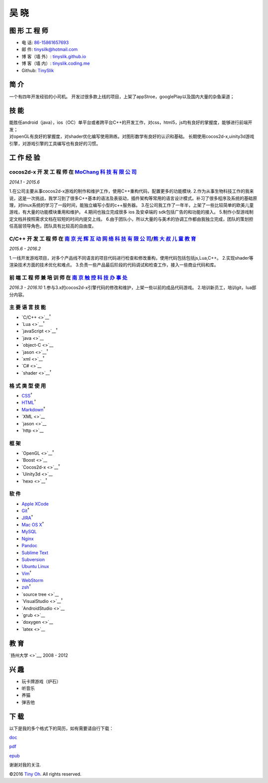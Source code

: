 吴 晓
=====

图 形 工 程 师
--------------

-  电 话: `86-15861657693 <tel://86-15861657693>`__
-  邮 件: tinysilk@hotmail.com
-  博 客（墙 外）: `tinyslik.github.io <http://tinyslik.github.io>`__
-  博 客（墙 内）: `tinyslik.coding.me <http://tinyslik.coding.me>`__
-  Github: `TinySlik <http://github.com/TinySlik>`__

简 介
-----

一个有四年开发经验的小司机。
开发过很多款上线的项目，上架了appStroe，googlePlay以及国内大量的杂鱼渠道；

技 能
-----

| 能胜任android（java），ios（OC）单平台或者跨平台C++的开发工作，对css，html5，js均有良好的掌握度，能够进行前端开发；
| 对openGL有良好的掌握度，对shader优化编写使用熟练。对图形数学有良好的认识和基础。
  长期使用cocos2d-x,uinity3d游戏引擎，对游戏引擎的工具编写也有良好的习惯。

工 作 经 验
-----------

**cocos2d-x 开 发 工 程 师** 在 `MoChang 科 技 有 限 公 司 <https://www.mochang.net/>`__
~~~~~~~~~~~~~~~~~~~~~~~~~~~~~~~~~~~~~~~~~~~~~~~~~~~~~~~~~~~~~~~~~~~~~~~~~~~~~~~~~~~~~~~~

*2014.1 - 2015.6*

1.在公司主要从事cocos2d-x游戏的制作和维护工作，使用C++重构代码，配置更多的功能模块.
2.作为从事生物科技工作的我来说，这是一次挑战，我学习到了很多C++基本的语法及表驱动，插件架构等常用的语言设计模式。补习了很多程序及系统的基础原理，对linux系统的学习了一段时间，能独立编写小型的c++服务器。
3.在公司我工作了一年半，上架了一些比较简单的欧美儿童游戏，有大量的功能模块重用和维护。
4.期间也独立完成很多 ios 及安卓端的 sdk包括广告的和功能的接入。
5.制作小型游戏制定文档并按照需求文档在较短的时间内提交上线。
6.由于团队小，所以大量的与美术的协调工作都由我独立完成，团队的策划担任高层领导角色，团队具有比较高的自由度。

**C/C++ 开 发 工 程 师** 在 `南 京 光 辉 互 动 网 络 科 技 有 限 公 司 <https://bie-plc.com/>`__/`熊 大 叔 儿 童 教 育 <https://www.biemore.com/zh-cn/index.html>`__
~~~~~~~~~~~~~~~~~~~~~~~~~~~~~~~~~~~~~~~~~~~~~~~~~~~~~~~~~~~~~~~~~~~~~~~~~~~~~~~~~~~~~~~~~~~~~~~~~~~~~~~~~~~~~~~~~~~~~~~~~~~~~~~~~~~~~~~~~~~~~~~~~~~~~~~~~~~~~~~~~~~~

*2015.6 - 2016.2*

1.一线开发游戏项目，对多个产品线不同语言的项目代码进行检查和修改重构，使用代码包括包括js,Lua,C++。
2.实现shader等渲染技术方面的技术优化和难点。
3.负责一些产品最后阶段的代码调试和检查工作，接入一些商业代码和库。

**前 端 工 程 师 兼 培 训 师** 在 `南 京 触 控 科 技 办 事 处 <http://www.chukong-inc.com/>`__
~~~~~~~~~~~~~~~~~~~~~~~~~~~~~~~~~~~~~~~~~~~~~~~~~~~~~~~~~~~~~~~~~~~~~~~~~~~~~~~~~~~~~~~~~~~~~~

*2016.3 - 2016.10*
1.参与3.x的cocos2d-x引擎代码的修改和维护，上架一些以前的成品代码游戏。
2.培训新员工，培训git，lua部分内容。

主 要 语 言 技 能
~~~~~~~~~~~~~~~~~

-  `C/C++ <>`__\ :sup:`†`
-  `Lua <>`__\ :sup:`†`
-  `javaScript <>`__\ :sup:`†`
-  `java <>`__
-  `object-C <>`__
-  `jason <>`__\ :sup:`†`
-  `xml <>`__\ :sup:`†`
-  `C# <>`__
-  `shader <>`__\ :sup:`†`

格 式 类 型 使 用
~~~~~~~~~~~~~~~~~

-  `CSS <http://www.w3.org/Style/CSS/Overview.en.html>`__\ :sup:`†`
-  `HTML <http://developers.whatwg.org>`__\ :sup:`†`
-  `Markdown <http://daringfireball.net/projects/markdown>`__\ :sup:`†`
-  `XML <>`__
-  `jason <>`__
-  `http <>`__

框 架
~~~~~

-  `OpenGL <>`__\ :sup:`†`
-  `Boost <>`__
-  `Cocos2d-x <>`__\ :sup:`†`
-  `Uinity3d <>`__
-  `hexo <>`__\ :sup:`†`

软 件
~~~~~

-  `Apple XCode <http://developer.apple.com>`__
-  `Git <http://git-scm.com>`__\ :sup:`†`
-  `JIRA <http://atlassian.com/software/jira>`__\ :sup:`†`
-  `Mac OS X <http://apple.com/macosx>`__\ :sup:`†`
-  `MySQL <http://mysql.com>`__
-  `Nginx <http://wiki.nginx.org>`__
-  `Pandoc <http://johnmacfarlane.net/pandoc>`__
-  `Sublime Text <http://www.sublimetext.com>`__
-  `Subversion <http://svn.apache.org>`__
-  `Ubuntu Linux <http://ubuntu.com>`__
-  `Vim <http://www.vim.org>`__\ :sup:`†`
-  `WebStorm <http://jetbrains.com/webstorm>`__
-  `zsh <http://www.zsh.org>`__\ :sup:`†`
-  `source tree <>`__
-  `VisualStudio <>`__\ :sup:`†`
-  `AndroidStudio <>`__
-  `grub <>`__
-  `doxygen <>`__
-  `latex <>`__

教 育
-----

`扬州大学 <>`__, 2008 - 2012

兴 趣
-----

-  玩卡牌游戏（炉石）
-  听音乐
-  养猫
-  弹吉他

下 载
-----

以下是我的多个格式下的简历，如有需要请自行下载：

`doc <https://github.com/TinySlik/resume/raw/master/resume_cn.docx>`__

`pdf <https://github.com/TinySlik/resume/raw/master/resume_cn.pdf>`__

`epub <https://github.com/TinySlik/resume/raw/master/resume_cn.epub>`__

谢谢对我的关注.

©2016 `Tiny Oh <http://tinyslik.coding.me/resume>`__. All rights
reserved.
